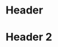 * Header
:PROPERTIES:
:foo: http://example.com
:bar: xyz
:baz: test
:bay: since: [2019-12-24 Tue]
:END:

* Header 2
:PROPERTIES:
:foo2: abc
:bar: zyx
:baz: test
:emptyprop:
:END:
